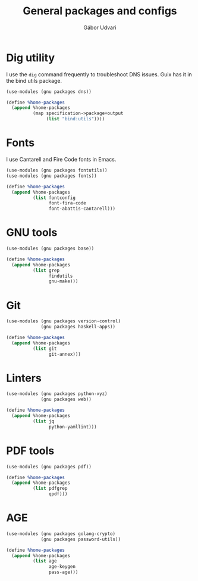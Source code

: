 #+title: General packages and configs
#+author: Gábor Udvari

* Dig utility

I use the ~dig~ command frequently to troubleshoot DNS issues. Guix has it in the bind utils package.

#+BEGIN_SRC scheme :noweb-ref guix-home
  (use-modules (gnu packages dns))

  (define %home-packages
    (append %home-packages
            (map specification->package+output
                 (list "bind:utils"))))
#+END_SRC

* Fonts

I use Cantarell and Fire Code fonts in Emacs.

#+BEGIN_SRC scheme :noweb-ref guix-home
  (use-modules (gnu packages fontutils))
  (use-modules (gnu packages fonts))

  (define %home-packages
    (append %home-packages
            (list fontconfig
                  font-fira-code
                  font-abattis-cantarell)))
#+END_SRC

* GNU tools

#+BEGIN_SRC scheme :noweb-ref guix-home
  (use-modules (gnu packages base))

  (define %home-packages
    (append %home-packages
            (list grep
                  findutils
                  gnu-make)))
#+END_SRC

* Git

#+BEGIN_SRC scheme :noweb-ref guix-home
  (use-modules (gnu packages version-control)
               (gnu packages haskell-apps))

  (define %home-packages
    (append %home-packages
            (list git
                  git-annex)))
#+END_SRC

* Linters

#+BEGIN_SRC scheme :noweb-ref guix-home
  (use-modules (gnu packages python-xyz)
               (gnu packages web))

  (define %home-packages
    (append %home-packages
            (list jq
                  python-yamllint)))
#+END_SRC

* PDF tools

#+BEGIN_SRC scheme :noweb-ref guix-home
  (use-modules (gnu packages pdf))

  (define %home-packages
    (append %home-packages
            (list pdfgrep
                  qpdf)))
#+END_SRC

* AGE

#+begin_src scheme :noweb-ref guix-home
  (use-modules (gnu packages golang-crypto)
               (gnu packages password-utils))

  (define %home-packages
    (append %home-packages
            (list age
                  age-keygen
                  pass-age)))
#+end_src
